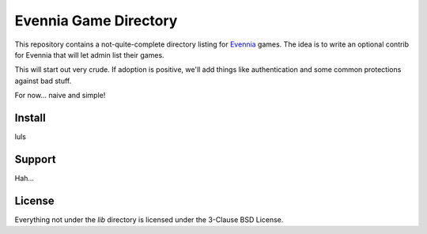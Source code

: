 Evennia Game Directory
======================

This repository contains a not-quite-complete directory listing for Evennia_
games. The idea is to write an optional contrib for Evennia that will let
admin list their games.

This will start out very crude. If adoption is positive, we'll add things
like authentication and some common protections against bad stuff.

For now... naive and simple!

Install
-------

luls

Support
-------

Hah...

License
-------

Everything not under the `lib` directory is licensed under the 3-Clause
BSD License.

.. _Evennia: http://evennia.com
